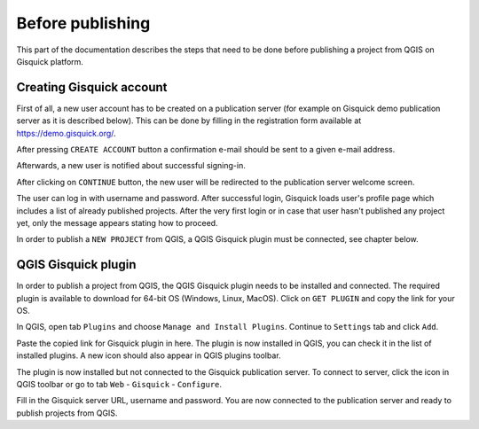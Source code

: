 .. |logo| image:: ../img/logo.png
   :width: 2em

.. _before-publishing:

================
Before publishing
================

This part of the documentation describes the steps that need to be done before publishing a project from QGIS 
on Gisquick platform.

.. _creating-account:

Creating Gisquick account
-------------------------

First of all, a new user account has to be created on a publication
server (for example on Gisquick demo publication server as it is described below).
This can be done by filling in the registration form available at https://demo.gisquick.org/.

.. thumbnail:: ../img/gisquick-new-account-0.png
   :width: 300px

   Registration form for creating a new user account.

After pressing ``CREATE ACCOUNT`` button a confirmation e-mail should
be sent to a given e-mail address.
 
.. thumbnail:: ../img/gisquick-new-account-1.png

   Completion of registration process will be done by pressing
   ``ACTIVATE ACCOUNT`` button.

Afterwards, a new user is notified about successful signing-in.

.. thumbnail:: ../img/gisquick-new-account-2.png
   :width: 300px
   
   A new user account has been successfully created.

After clicking on ``CONTINUE`` button, the new user will be redirected to
the publication server welcome screen.

.. thumbnail:: ../img/gisquick-new-account-3.png
   :width: 300px

   Gisquick login screen.

The user can log in with username and password. After successful
login, Gisquick loads user's profile page which includes a list of already
published projects. After the very first login or in case that user hasn't
published any project yet, only the message appears stating how to proceed.

.. thumbnail:: ../img/gisquick-new-account-04.png
   :width: 500px

   User's profile page after first login.

In order to publish a ``NEW PROJECT`` from QGIS, a QGIS Gisquick plugin must be connected, see chapter below.

.. _gisquick-plugin:

QGIS Gisquick plugin
---------------------------

In order to publish a project from QGIS, the QGIS Gisquick plugin needs to be
installed and connected. The required plugin is available to download for 64-bit OS
(Windows, Linux, MacOS). Click on ``GET PLUGIN`` and copy the link for your OS.

.. thumbnail:: ../img/qgis-plugin-download.png
   :width: 500px

   Link to Gisquick QGIS plugin source.

In QGIS, open tab ``Plugins`` and choose ``Manage and Install Plugins``. Continue to ``Settings`` tab and click ``Add``.

.. thumbnail:: ../img/qgis-plugins.png
   :width: 1000px

   How to install Gisquick plugin in QGIS.

Paste the copied link for Gisquick plugin in here. The plugin is now installed in QGIS, you can check it in the list of installed plugins.
A new icon |logo| should also appear in QGIS plugins toolbar.

The plugin is now installed but not connected to the Gisquick publication server.
To connect to server, click the icon |logo| in QGIS toolbar or go to tab ``Web`` - ``Gisquick`` - ``Configure``.

.. thumbnail:: ../img/connect-to-server-02.png
   :width: 300px

   Connect to publication server.

Fill in the Gisquick server URL, username and password. You are now connected
to the publication server and ready to publish projects from QGIS.

.. thumbnail:: ../img/connect-to-server-01.png
   :width: 350px
   
   Fill in the connection to publication server.

